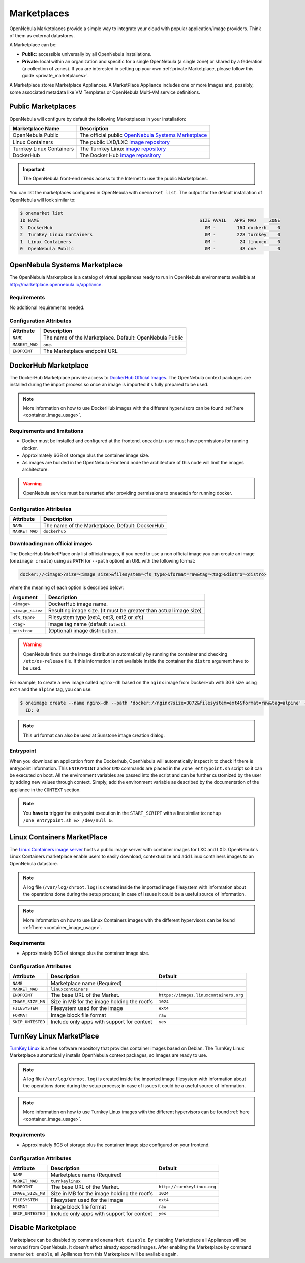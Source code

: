 .. _marketplaces:
.. _public_marketplaces:

================================================================================
Marketplaces
================================================================================

OpenNebula Marketplaces provide a simple way to integrate your cloud with popular application/image providers. Think of them as external datastores.

A Marketplace can be:

* **Public**: accessible universally by all OpenNebula installations.
* **Private**: local within an organization and specific for a single OpenNebula (a single zone) or shared by a federation (a collection of zones). If you are interested in setting up your own :ref:`private Marketplace, please follow this guide <private_marketplaces>`.

A Marketplace stores Marketplace Appliances. A MarketPlace Appliance includes one or more Images and, possibly, some associated metadata like VM Templates or OpenNebula Multi-VM service definitions.

Public Marketplaces
================================================================================

OpenNebula will configure by default the following Marketplaces in your installation:

+-------------------------+-----------------------------------------------------------------------------------------------+
| Marketplace Name        | Description                                                                                   |
+=========================+===============================================================================================+
| OpenNebula Public       | The official public `OpenNebula Systems Marketplace <http://marketplace.opennebula.systems>`__|
+-------------------------+-----------------------------------------------------------------------------------------------+
| Linux Containers        | The public LXD/LXC `image repository <https://images.linuxcontainers.org>`__                  |
+-------------------------+-----------------------------------------------------------------------------------------------+
| Turnkey Linux Containers| The Turnkey Linux `image repository <https://www.turnkeylinux.org>`__                         |
+-------------------------+-----------------------------------------------------------------------------------------------+
| DockerHub               | The Docker Hub `image repository <https://hub.docker.com>`__                                  |
+-------------------------+-----------------------------------------------------------------------------------------------+

.. important:: The OpenNebula front-end needs access to the Internet to use the public Marketplaces.

You can list the marketplaces configured in OpenNebula with ``onemarket list``. The output for the default installation of OpenNebula will look similar to:

.. code::

    $ onemarket list
    ID NAME                                                            SIZE AVAIL   APPS MAD     ZONE
    3  DockerHub                                                         0M -        164 dockerh    0
    2  TurnKey Linux Containers                                          0M -        228 turnkey    0
    1  Linux Containers                                                  0M -         24 linuxco    0
    0  OpenNebula Public                                                 0M -         48 one        0

.. _market_one:

OpenNebula Systems Marketplace
================================================================================

The OpenNebula Marketplace is a catalog of virtual appliances ready to run in OpenNebula environments available at `http://marketplace.opennebula.io/appliance <http://marketplace.opennebula.io/appliance>`__.

Requirements
--------------------------------------------------------------------------------

No additional requirements needed.

Configuration Attributes
--------------------------------------------------------------------------------

+----------------+--------------------------------------------------------------+
|   Attribute    |                         Description                          |
+================+==============================================================+
| ``NAME``       | The name of the Marketplace. Default: OpenNebula Public      |
+----------------+--------------------------------------------------------------+
| ``MARKET_MAD`` | ``one``.                                                     |
+----------------+--------------------------------------------------------------+
| ``ENDPOINT``   | The Marketplace endpoint URL                                 |
+----------------+--------------------------------------------------------------+

.. _market_dh:

DockerHub Marketplace
================================================================================

The DockerHub Marketplace provide access to `DockerHub Official Images <https://hub.docker.com/search?image_filter=official&type=image>`__. The OpenNebula context packages are installed during the import process so once an image is imported it's fully prepared to be used.

.. note:: More information on how to use DockerHub images with the different hypervisors can be found :ref:`here <container_image_usage>`.

Requirements and limitations
--------------------------------------------------------------------------------

- Docker must be installed and configured at the frontend. ``oneadmin`` user must have permissions for running docker.
- Approximately 6GB of storage plus the container image size.
- As images are builded in the OpenNebula Frontend node the architecture of this node will limit the images architecture.

.. warning:: OpenNebula service must be restarted after providing permissions to ``oneadmin`` for  running docker.

Configuration Attributes
--------------------------------------------------------------------------------

+----------------+--------------------------------------------------------------+
|   Attribute    |                         Description                          |
+================+==============================================================+
| ``NAME``       | The name of the Marketplace. Default: DockerHub              |
+----------------+--------------------------------------------------------------+
| ``MARKET_MAD`` | ``dockerhub``                                                |
+----------------+--------------------------------------------------------------+


Downloading non official images
--------------------------------------------------------------------------------

The DockerHub MarketPlace only list official images, if you need to use a non official image you can create an image (``oneimage create``) using as ``PATH`` (or ``--path`` option) an URL with the following format:

.. code::

    docker://<image>?size=<image_size>&filesystem=<fs_type>&format=raw&tag=<tag>&distro=<distro>

where the meaning of each option is described below:

+-----------------------+-------------------------------------------------------+
| Argument              | Description                                           |
+=======================+=======================================================+
| ``<image>``           | DockerHub image name.                                 |
+-----------------------+-------------------------------------------------------+
| ``<image_size>``      | Resulting image size. (It must be greater than actual |
|                       | image size)                                           |
+-----------------------+-------------------------------------------------------+
| ``<fs_type>``         | Filesystem type (ext4, ext3, ext2 or xfs)             |
+-----------------------+-------------------------------------------------------+
| ``<tag>``             | Image tag name (default ``latest``).                  |
+-----------------------+-------------------------------------------------------+
| ``<distro>``          | (Optional) image distribution.                        |
+-----------------------+-------------------------------------------------------+

.. warning:: OpenNebula finds out the image distribution automatically by running the container and checking ``/etc/os-release`` file. If this information is not available inside the container the ``distro`` argument have to be used.

For example, to create a new image called ``nginx-dh`` based on the ``nginx`` image from DockerHub with 3GB size using ``ext4`` and the ``alpine`` tag, you can use:

.. code::

    $ oneimage create --name nginx-dh --path 'docker://nginx?size=3072&filesystem=ext4&format=raw&tag=alpine' --datastore 1
      ID: 0

.. note:: This url format can also be used at Sunstone image creation dialog.

Entrypoint
--------------------------------------------------------------------------------

When you download an application from the Dockerhub, OpenNebula will automatically inspect it to check if there is entrypoint information. This ``ENTRYPOINT`` and/or ``CMD`` commands are placed in the ``/one_entrypoint.sh`` script so it can be executed on boot. All the environment variables are passed into the script and can be further customized by the user by adding new values through context. Simply, add the environment variable as described by the documentation of the appliance in the ``CONTEXT`` section.

.. note:: You **have to** trigger the entrypoint execution in the ``START_SCRIPT`` with a line similar to: ``nohup /one_entrypoint.sh &> /dev/null &``.

.. _market_linux_container:

Linux Containers MarketPlace
================================================================================

The `Linux Containers image server <https://images.linuxcontainers.org/>`__ hosts a public image server with container images for LXC and LXD. OpenNebula's Linux Containers marketplace enable users to easily download, contextualize and add Linux containers images to an OpenNebula datastore.

.. note:: A log file (``/var/log/chroot.log``) is created inside the imported image filesystem with information about the operations done during the setup process; in case of issues it could be a useful source of information.

.. note:: More information on how to use Linux Containers images with the different hypervisors can be found :ref:`here <container_image_usage>`.

Requirements
--------------------------------------------------------------------------------

- Approximately 6GB of storage plus the container image size.

Configuration Attributes
--------------------------------------------------------------------------------

+-------------------+-------------------------------------------------+----------------------------------------+
|   Attribute       |                         Description             |                Default                 |
+===================+=================================================+========================================+
| ``NAME``          | Marketplace name (Required)                     |                                        |
+-------------------+-------------------------------------------------+----------------------------------------+
| ``MARKET_MAD``    | ``linuxcontainers``                             |                                        |
+-------------------+-------------------------------------------------+----------------------------------------+
| ``ENDPOINT``      | The base URL of the Market.                     | ``https://images.linuxcontainers.org`` |
+-------------------+-------------------------------------------------+----------------------------------------+
| ``IMAGE_SIZE_MB`` | Size in MB for the image holding the rootfs     |                 ``1024``               |
+-------------------+-------------------------------------------------+----------------------------------------+
| ``FILESYSTEM``    | Filesystem used for the image                   |                 ``ext4``               |
+-------------------+-------------------------------------------------+----------------------------------------+
| ``FORMAT``        | Image block file format                         |                 ``raw``                |
+-------------------+-------------------------------------------------+----------------------------------------+
| ``SKIP_UNTESTED`` | Include only apps with support for context      |                 ``yes``                |
+-------------------+-------------------------------------------------+----------------------------------------+

.. _market_turnkey_linux:

TurnKey Linux MarketPlace
================================================================================

`TurnKey Linux <https://www.turnkeylinux.org/>`__ is a free software repository that provides container images based on Debian. The TurnKey Linux Marketplace automatically installs OpenNebula context packages, so Images are ready to use.

.. note:: A log file (``/var/log/chroot.log``) is created inside the imported image filesystem with information about the operations done during the setup process; in case of issues it could be a useful source of information.

.. note:: More information on how to use Turnkey Linux images with the different hypervisors can be found :ref:`here <container_image_usage>`.

Requirements
--------------------------------------------------------------------------------

- Approximately 6GB of storage plus the container image size configured on your frontend.

Configuration Attributes
--------------------------------------------------------------------------------

+-------------------+-----------------------------------------------------+-----------------------------------+
|   Attribute       |                         Description                 |                Default            |
+===================+=====================================================+===================================+
| ``NAME``          | Marketplace name (Required)                         |                                   |
+-------------------+-----------------------------------------------------+-----------------------------------+
| ``MARKET_MAD``    | ``turnkeylinux``                                    |                                   |
+-------------------+-----------------------------------------------------+-----------------------------------+
| ``ENDPOINT``      | The base URL of the Market.                         | ``http://turnkeylinux.org``       |
+-------------------+-----------------------------------------------------+-----------------------------------+
| ``IMAGE_SIZE_MB`` | Size in MB for the image holding the rootfs         |                 ``1024``          |
+-------------------+-----------------------------------------------------+-----------------------------------+
| ``FILESYSTEM``    | Filesystem used for the image                       |                 ``ext4``          |
+-------------------+-----------------------------------------------------+-----------------------------------+
| ``FORMAT``        | Image block file format                             |                 ``raw``           |
+-------------------+-----------------------------------------------------+-----------------------------------+
| ``SKIP_UNTESTED`` | Include only apps with support for context          |                 ``yes``           |
+-------------------+-----------------------------------------------------+-----------------------------------+

.. _marketplace_disable:

Disable Marketplace
================================================================================
Marketplace can be disabled by command ``onemarket disable``. By disabling Marketplace all Appliances will be removed from OpenNebula. It doesn't effect already exported Images. After enabling the Marketplace by command ``onemarket enable``, all Aplliances from this Marketplace will be available again.